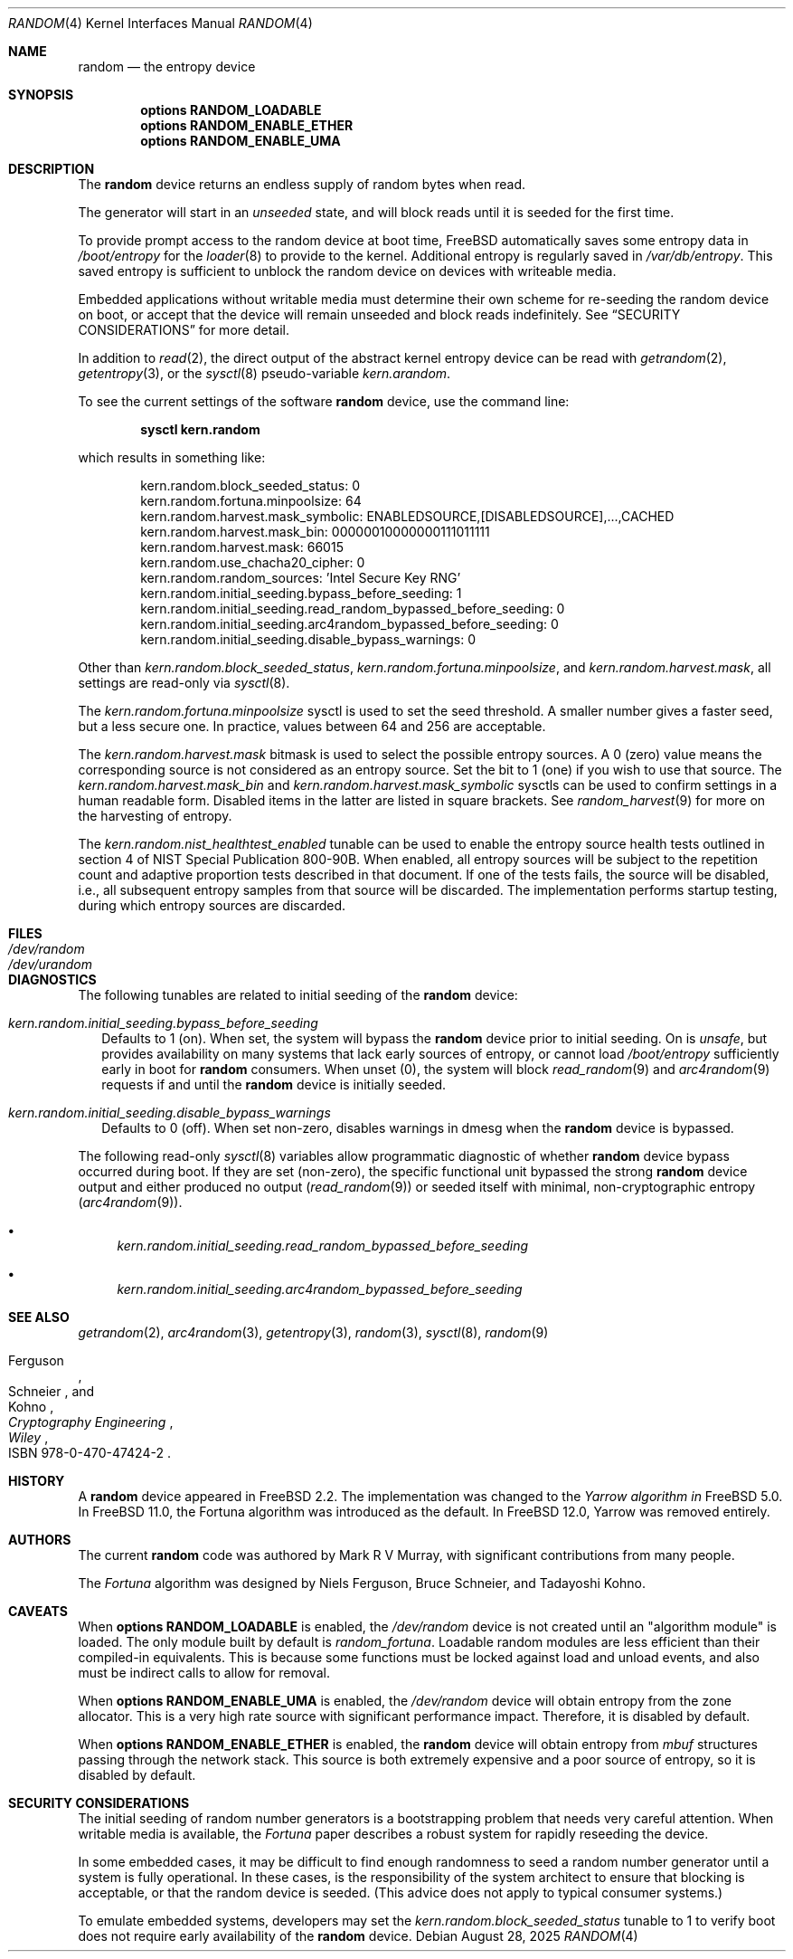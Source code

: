 .\" Copyright (c) 2001-2015	Mark R V Murray.  All rights reserved.
.\"
.\" Redistribution and use in source and binary forms, with or without
.\" modification, are permitted provided that the following conditions
.\" are met:
.\" 1. Redistributions of source code must retain the above copyright
.\"    notice, this list of conditions and the following disclaimer.
.\" 2. Redistributions in binary form must reproduce the above copyright
.\"    notice, this list of conditions and the following disclaimer in the
.\"    documentation and/or other materials provided with the distribution.
.\"
.\" THIS SOFTWARE IS PROVIDED BY THE AUTHOR AND CONTRIBUTORS ``AS IS'' AND
.\" ANY EXPRESS OR IMPLIED WARRANTIES, INCLUDING, BUT NOT LIMITED TO, THE
.\" IMPLIED WARRANTIES OF MERCHANTABILITY AND FITNESS FOR A PARTICULAR PURPOSE
.\" ARE DISCLAIMED.  IN NO EVENT SHALL THE AUTHOR OR CONTRIBUTORS BE LIABLE
.\" FOR ANY DIRECT, INDIRECT, INCIDENTAL, SPECIAL, EXEMPLARY, OR CONSEQUENTIAL
.\" DAMAGES (INCLUDING, BUT NOT LIMITED TO, PROCUREMENT OF SUBSTITUTE GOODS
.\" OR SERVICES; LOSS OF USE, DATA, OR PROFITS; OR BUSINESS INTERRUPTION)
.\" HOWEVER CAUSED AND ON ANY THEORY OF LIABILITY, WHETHER IN CONTRACT, STRICT
.\" LIABILITY, OR TORT (INCLUDING NEGLIGENCE OR OTHERWISE) ARISING IN ANY WAY
.\" OUT OF THE USE OF THIS SOFTWARE, EVEN IF ADVISED OF THE POSSIBILITY OF
.\" SUCH DAMAGE.
.\"
.Dd August 28, 2025
.Dt RANDOM 4
.Os
.Sh NAME
.Nm random
.Nd the entropy device
.Sh SYNOPSIS
.Cd "options RANDOM_LOADABLE"
.Cd "options RANDOM_ENABLE_ETHER"
.Cd "options RANDOM_ENABLE_UMA"
.Sh DESCRIPTION
The
.Nm
device returns an endless supply of random bytes when read.
.Pp
The generator will start in an
.Em unseeded
state, and will block reads until it is seeded for the first time.
.Pp
To provide prompt access to the random device at boot time,
.Fx
automatically saves some entropy data in
.Pa /boot/entropy
for the
.Xr loader 8
to provide to the kernel.
Additional entropy is regularly saved in
.Pa /var/db/entropy .
This saved entropy is sufficient to unblock the random device on devices with
writeable media.
.Pp
Embedded applications without writable media must determine their own scheme
for re-seeding the random device on boot, or accept that the device
will remain unseeded and block reads indefinitely.
See
.Sx SECURITY CONSIDERATIONS
for more detail.
.Pp
In addition to
.Xr read 2 ,
the direct output of the abstract kernel entropy device can be read with
.Xr getrandom 2 ,
.Xr getentropy 3 ,
or the
.Xr sysctl 8
pseudo-variable
.Va kern.arandom .
.Pp
To see the current settings of the software
.Nm
device, use the command line:
.Pp
.Dl "sysctl kern.random"
.Pp
which results in something like:
.Bd -literal -offset indent
kern.random.block_seeded_status: 0
kern.random.fortuna.minpoolsize: 64
kern.random.harvest.mask_symbolic: ENABLEDSOURCE,[DISABLEDSOURCE],...,CACHED
kern.random.harvest.mask_bin: 00000010000000111011111
kern.random.harvest.mask: 66015
kern.random.use_chacha20_cipher: 0
kern.random.random_sources: 'Intel Secure Key RNG'
kern.random.initial_seeding.bypass_before_seeding: 1
kern.random.initial_seeding.read_random_bypassed_before_seeding: 0
kern.random.initial_seeding.arc4random_bypassed_before_seeding: 0
kern.random.initial_seeding.disable_bypass_warnings: 0
.Ed
.Pp
Other than
.Va kern.random.block_seeded_status ,
.Va kern.random.fortuna.minpoolsize ,
and
.Va kern.random.harvest.mask ,
all settings are read-only via
.Xr sysctl 8 .
.Pp
The
.Pa kern.random.fortuna.minpoolsize
sysctl is used
to set the seed threshold.
A smaller number gives a faster seed,
but a less secure one.
In practice,
values between 64 and 256
are acceptable.
.Pp
The
.Va kern.random.harvest.mask
bitmask is used to select
the possible entropy sources.
A 0 (zero) value means
the corresponding source
is not considered
as an entropy source.
Set the bit to 1 (one)
if you wish to use
that source.
The
.Va kern.random.harvest.mask_bin
and
.Va kern.random.harvest.mask_symbolic
sysctls
can be used to confirm
settings in a human readable form.
Disabled items
in the latter
are listed in square brackets.
See
.Xr random_harvest 9
for more on the harvesting of entropy.
.Pp
The
.Va kern.random.nist_healthtest_enabled
tunable can be used to enable the entropy source health tests outlined
in section 4 of NIST Special Publication 800-90B.
When enabled, all entropy sources will be subject to the repetition
count and adaptive proportion tests described in that document.
If one of the tests fails, the source will be disabled, i.e., all
subsequent entropy samples from that source will be discarded.
The implementation performs startup testing, during which entropy
sources are discarded.
.Sh FILES
.Bl -tag -width ".Pa /dev/urandom"
.It Pa /dev/random
.It Pa /dev/urandom
.El
.Sh DIAGNOSTICS
The following tunables are related to initial seeding of the
.Nm
device:
.Bl -tag -width 4
.It Va kern.random.initial_seeding.bypass_before_seeding
Defaults to 1 (on).
When set, the system will bypass the
.Nm
device prior to initial seeding.
On is
.Em unsafe ,
but provides availability on many systems that lack early sources
of entropy, or cannot load
.Pa /boot/entropy
sufficiently early in boot for
.Nm
consumers.
When unset (0), the system will block
.Xr read_random 9
and
.Xr arc4random 9
requests if and until the
.Nm
device is initially seeded.
.It Va kern.random.initial_seeding.disable_bypass_warnings
Defaults to 0 (off).
When set non-zero, disables warnings in dmesg when the
.Nm
device is bypassed.
.El
.Pp
The following read-only
.Xr sysctl 8
variables allow programmatic diagnostic of whether
.Nm
device bypass occurred during boot.
If they are set (non-zero), the specific functional unit bypassed the strong
.Nm
device output and either produced no output
.Xr ( read_random 9 )
or seeded itself with minimal, non-cryptographic entropy
.Xr ( arc4random 9 ) .
.Bl -bullet
.It
.Va kern.random.initial_seeding.read_random_bypassed_before_seeding
.It
.Va kern.random.initial_seeding.arc4random_bypassed_before_seeding
.El
.Sh SEE ALSO
.Xr getrandom 2 ,
.Xr arc4random 3 ,
.Xr getentropy 3 ,
.Xr random 3 ,
.Xr sysctl 8 ,
.Xr random 9
.Rs
.%A Ferguson
.%A Schneier
.%A Kohno
.%B Cryptography Engineering
.%I Wiley
.%O ISBN 978-0-470-47424-2
.Re
.Sh HISTORY
A
.Nm
device appeared in
.Fx 2.2 .
The implementation was changed to the
.Em Yarrow algorithm in
.Fx 5.0 .
In
.Fx 11.0 ,
the Fortuna algorithm was introduced as the default.
In
.Fx 12.0 ,
Yarrow was removed entirely.
.Sh AUTHORS
.An -nosplit
The current
.Nm
code was authored by
.An Mark R V Murray ,
with significant contributions from many people.
.Pp
The
.Em Fortuna
algorithm was designed by
.An Niels Ferguson ,
.An Bruce Schneier ,
and
.An Tadayoshi Kohno .
.Sh CAVEATS
When
.Cd "options RANDOM_LOADABLE"
is enabled,
the
.Pa /dev/random
device is not created
until an "algorithm module"
is loaded.
The only module built by default is
.Em random_fortuna .
Loadable random modules
are less efficient
than their compiled-in equivalents.
This is because some functions
must be locked against
load and unload events,
and also must be indirect calls
to allow for removal.
.Pp
When
.Cd "options RANDOM_ENABLE_UMA"
is enabled,
the
.Pa /dev/random
device will obtain entropy
from the zone allocator.
This is a very high rate source with significant performance impact.
Therefore, it is disabled by default.
.Pp
When
.Cd "options RANDOM_ENABLE_ETHER"
is enabled, the
.Nm
device will obtain entropy from
.Vt mbuf
structures passing through the network stack.
This source is both extremely expensive and a poor source of entropy, so it is
disabled by default.
.Sh SECURITY CONSIDERATIONS
The initial seeding
of random number generators
is a bootstrapping problem
that needs very careful attention.
When writable media is available, the
.Em Fortuna
paper describes a robust system for rapidly reseeding the device.
.Pp
In some embedded cases, it may be difficult to find enough randomness to seed a
random number generator until a system is fully operational.
In these cases, is the responsibility of the system architect to ensure that
blocking is acceptable, or that the random device is seeded.
(This advice does not apply to typical consumer systems.)
.Pp
To emulate embedded systems, developers may set the
.Va kern.random.block_seeded_status
tunable to 1 to verify boot does not require early availability of the
.Nm
device.
